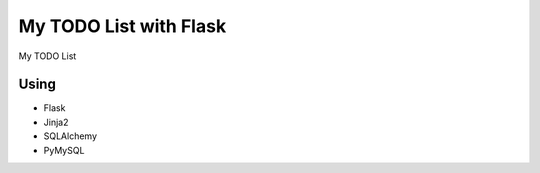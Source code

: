 My TODO List with Flask
=======================

My TODO List

Using
-----
- Flask
- Jinja2
- SQLAlchemy
- PyMySQL